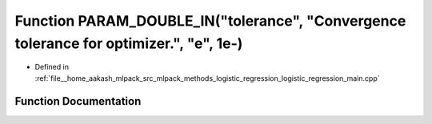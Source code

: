 .. _exhale_function_logistic__regression__main_8cpp_1af2f23fd0af6ffe9e9b6d22838df7ff49:

Function PARAM_DOUBLE_IN("tolerance", "Convergence tolerance for optimizer.", "e", 1e-)
=======================================================================================

- Defined in :ref:`file__home_aakash_mlpack_src_mlpack_methods_logistic_regression_logistic_regression_main.cpp`


Function Documentation
----------------------


.. doxygenfunction:: PARAM_DOUBLE_IN("tolerance", "Convergence tolerance for optimizer.", "e", 1e-)
